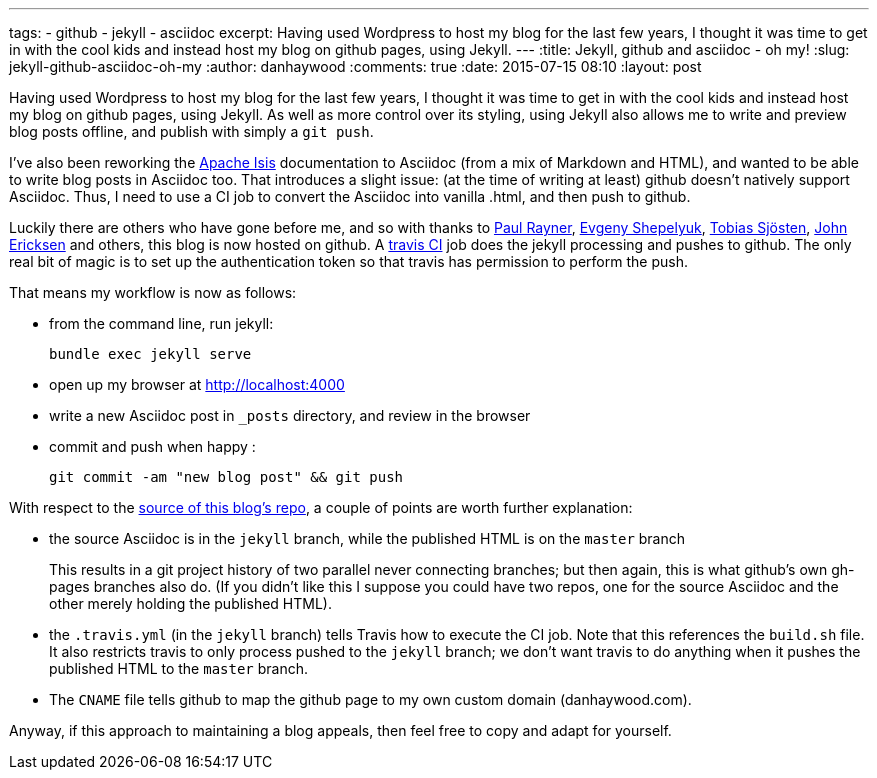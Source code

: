 ---
tags:
- github
- jekyll
- asciidoc
excerpt: Having used Wordpress to host my blog for the last few years, I thought it was time to get in with the cool kids and instead host my blog on github pages, using Jekyll.
---
:title: Jekyll, github and asciidoc - oh my!
:slug: jekyll-github-asciidoc-oh-my
:author: danhaywood
:comments: true
:date: 2015-07-15 08:10
:layout: post


Having used Wordpress to host my blog for the last few years, I thought it was time to get in with the cool kids and instead host my blog on github pages, using Jekyll.  As well as more control over its styling, using Jekyll also allows me to write and preview blog posts offline, and publish with simply a `git push`.

I've also been reworking the link:http://isis.apache.org[Apache Isis] documentation to Asciidoc (from a mix of Markdown and HTML), and wanted to be able to write blog posts in Asciidoc too.  That introduces a slight issue: (at the time of writing at least) github doesn't natively support Asciidoc.  Thus, I need to use a CI job to convert the Asciidoc into vanilla .html, and then push to github.

Luckily there are others who have gone before me, and so with thanks to link:http://thepaulrayner.com/blog/2015/01/05/jekyll-asciidoc-gem-published/[Paul Rayner], link:http://eshepelyuk.github.io/2014/11/06/advanced-jekyll-and-asciidoctor.html[Evgeny Shepelyuk], link:http://vvv.tobiassjosten.net/jekyll/jekyll-tag-cloud/[Tobias Sjösten],  link:http://github.com/johncarl81[John Ericksen] and others, this blog is now hosted on github.  A link:https://travis-ci.org/danhaywood/danhaywood.github.io[travis CI] job does the jekyll processing and pushes to github.  The only real bit of magic is to set up the authentication token so that travis has permission to perform the push.

That means my workflow is now as follows:

* from the command line, run jekyll: +
+
[source,bash]
----
bundle exec jekyll serve
----

* open up my browser at http://localhost:4000[http://localhost:4000]

* write a new Asciidoc post in `_posts` directory, and review in the browser

* commit and push when happy : +
+
[source,bash]
----
git commit -am "new blog post" && git push
----

With respect to the https://github.com/danhaywood/danhaywood.github.io[source of this blog's repo], a couple of points are worth further explanation:

* the source Asciidoc is in the `jekyll` branch, while the published HTML is on the `master` branch +
+
This results in a git project history of two parallel never connecting branches; but then again, this is what github's own gh-pages branches also do.  (If you didn't like this I suppose you could have two repos, one for the source Asciidoc and the other merely holding the published HTML).

* the `.travis.yml` (in the `jekyll` branch) tells Travis how to execute the CI job.  Note that this references the `build.sh` file.  It also restricts travis to only process pushed to the `jekyll` branch; we don't want travis to do anything when it pushes the published HTML to the `master` branch.

* The `CNAME` file tells github to map the github page to my own custom domain (danhaywood.com).

Anyway, if this approach to maintaining a blog appeals, then feel free to copy and adapt for yourself.